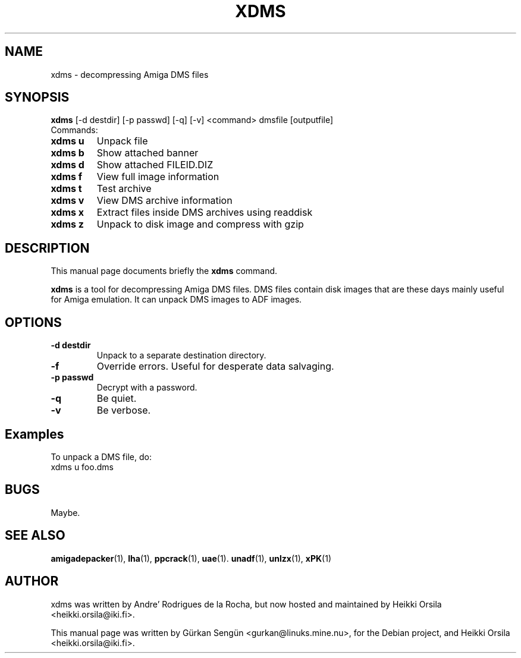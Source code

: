.TH XDMS 1 "December 11, 2005"
.SH NAME
xdms \- decompressing Amiga DMS files
.SH SYNOPSIS
.B xdms
[-d destdir] [-p passwd] [-q] [-v] <command> dmsfile [outputfile]
.br
Commands:
.TP
.B xdms u
Unpack file
.TP
.B xdms b
Show attached banner
.TP
.B xdms d
Show attached FILEID.DIZ
.TP
.B xdms f
View full image information
.TP
.B xdms t
Test archive
.TP
.B xdms v
View DMS archive information
.TP
.B xdms x
Extract files inside DMS archives using readdisk
.TP
.B xdms z
Unpack to disk image and compress with gzip
.br
.SH DESCRIPTION
This manual page documents briefly the
.B xdms
command.
.PP
\fBxdms\fP is a tool for decompressing Amiga DMS files. DMS files contain disk
images that are these days mainly useful for Amiga emulation. It can unpack
DMS images to ADF images.
.SH OPTIONS
.TP
.B \-d destdir
Unpack to a separate destination directory.
.TP
.B \-f
Override errors. Useful for desperate data salvaging.
.TP
.B \-p passwd
Decrypt with a password.
.TP
.B \-q
Be quiet.
.TP
.B \-v
Be verbose.
.SH Examples
To unpack a DMS file, do:
.TP
xdms u foo.dms
.SH BUGS
Maybe.
.br
.SH SEE ALSO
.BR amigadepacker (1),
.BR lha (1),
.BR ppcrack (1),
.BR uae (1).
.BR unadf (1),
.BR unlzx (1),
.BR xPK (1)
.br
.SH AUTHOR
xdms was written by Andre' Rodrigues de la Rocha, but now hosted
and maintained by Heikki Orsila <heikki.orsila@iki.fi>.
.PP
This manual page was written by
G\[:u]rkan Seng\[:u]n <gurkan@linuks.mine.nu>, for the Debian project, and
Heikki Orsila <heikki.orsila@iki.fi>.
